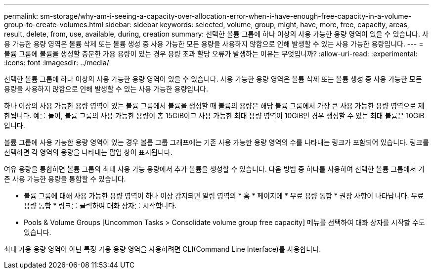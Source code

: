 ---
permalink: sm-storage/why-am-i-seeing-a-capacity-over-allocation-error-when-i-have-enough-free-capacity-in-a-volume-group-to-create-volumes.html 
sidebar: sidebar 
keywords: selected, volume, group, might, have, more, free, capacity, areas, result, delete, from, use, available, during, creation 
summary: 선택한 볼륨 그룹에 하나 이상의 사용 가능한 용량 영역이 있을 수 있습니다. 사용 가능한 용량 영역은 볼륨 삭제 또는 볼륨 생성 중 사용 가능한 모든 용량을 사용하지 않함으로 인해 발생할 수 있는 사용 가능한 용량입니다. 
---
= 볼륨 그룹에 볼륨을 생성할 충분한 가용 용량이 있는 경우 용량 초과 할당 오류가 발생하는 이유는 무엇입니까?
:allow-uri-read: 
:experimental: 
:icons: font
:imagesdir: ../media/


[role="lead"]
선택한 볼륨 그룹에 하나 이상의 사용 가능한 용량 영역이 있을 수 있습니다. 사용 가능한 용량 영역은 볼륨 삭제 또는 볼륨 생성 중 사용 가능한 모든 용량을 사용하지 않함으로 인해 발생할 수 있는 사용 가능한 용량입니다.

하나 이상의 사용 가능한 용량 영역이 있는 볼륨 그룹에서 볼륨을 생성할 때 볼륨의 용량은 해당 볼륨 그룹에서 가장 큰 사용 가능한 용량 영역으로 제한됩니다. 예를 들어, 볼륨 그룹의 사용 가능한 용량이 총 15GiB이고 사용 가능한 최대 용량 영역이 10GiB인 경우 생성할 수 있는 최대 볼륨은 10GiB입니다.

볼륨 그룹에 사용 가능한 용량 영역이 있는 경우 볼륨 그룹 그래프에는 기존 사용 가능한 용량 영역의 수를 나타내는 링크가 포함되어 있습니다. 링크를 선택하면 각 영역의 용량을 나타내는 팝업 창이 표시됩니다.

여유 용량을 통합하면 볼륨 그룹의 최대 사용 가능 용량에서 추가 볼륨을 생성할 수 있습니다. 다음 방법 중 하나를 사용하여 선택한 볼륨 그룹에서 기존 사용 가능한 용량을 통합할 수 있습니다.

* 볼륨 그룹에 대해 사용 가능한 용량 영역이 하나 이상 감지되면 알림 영역의 * 홈 * 페이지에 * 무료 용량 통합 * 권장 사항이 나타납니다. 무료 용량 통합 * 링크를 클릭하여 대화 상자를 시작합니다.
* Pools & Volume Groups [Uncommon Tasks > Consolidate volume group free capacity] 메뉴를 선택하여 대화 상자를 시작할 수도 있습니다.


최대 가용 용량 영역이 아닌 특정 가용 용량 영역을 사용하려면 CLI(Command Line Interface)를 사용합니다.
